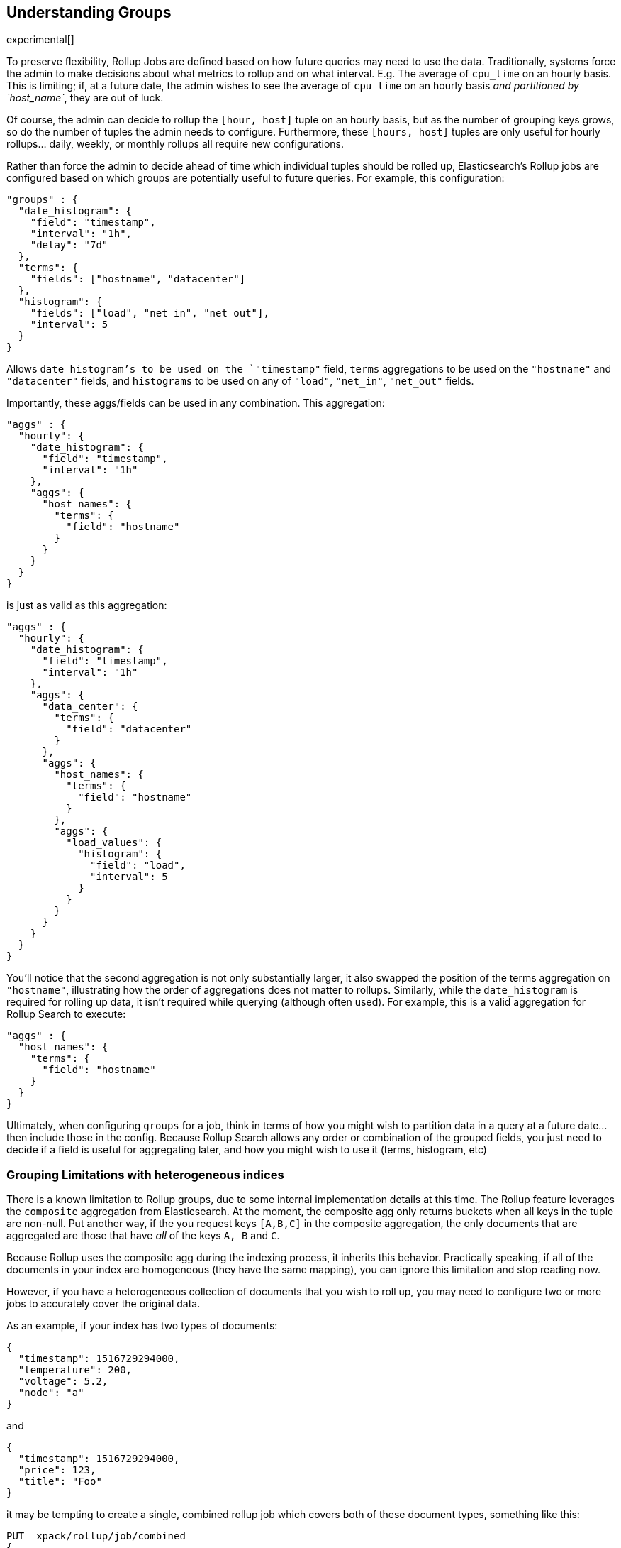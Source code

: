 [[rollup-understanding-groups]]
== Understanding Groups

experimental[]

To preserve flexibility, Rollup Jobs are defined based on how future queries may need to use the data.  Traditionally, systems force
the admin to make decisions about what metrics to rollup and on what interval.  E.g. The average of `cpu_time` on an hourly basis.  This
is limiting; if, at a future date, the admin wishes to see the average of `cpu_time` on an hourly basis _and partitioned by `host_name`_,
they are out of luck.

Of course, the admin can decide to rollup the `[hour, host]` tuple on an hourly basis, but as the number of grouping keys grows, so do the
number of tuples the admin needs to configure.  Furthermore, these `[hours, host]` tuples are only useful for hourly rollups... daily, weekly,
or monthly rollups all require new configurations.

Rather than force the admin to decide ahead of time which individual tuples should be rolled up, Elasticsearch's Rollup jobs are configured
based on which groups are potentially useful to future queries.  For example, this configuration:

[source,js]
--------------------------------------------------
"groups" : {
  "date_histogram": {
    "field": "timestamp",
    "interval": "1h",
    "delay": "7d"
  },
  "terms": {
    "fields": ["hostname", "datacenter"]
  },
  "histogram": {
    "fields": ["load", "net_in", "net_out"],
    "interval": 5
  }
}
--------------------------------------------------
// NOTCONSOLE

Allows `date_histogram`'s to be used on the `"timestamp"` field, `terms` aggregations to be used on the `"hostname"` and `"datacenter"`
fields, and `histograms` to be used on any of `"load"`, `"net_in"`, `"net_out"` fields.

Importantly, these aggs/fields can be used in any combination.  This aggregation:

[source,js]
--------------------------------------------------
"aggs" : {
  "hourly": {
    "date_histogram": {
      "field": "timestamp",
      "interval": "1h"
    },
    "aggs": {
      "host_names": {
        "terms": {
          "field": "hostname"
        }
      }
    }
  }
}
--------------------------------------------------
// NOTCONSOLE

is just as valid as this aggregation:

[source,js]
--------------------------------------------------
"aggs" : {
  "hourly": {
    "date_histogram": {
      "field": "timestamp",
      "interval": "1h"
    },
    "aggs": {
      "data_center": {
        "terms": {
          "field": "datacenter"
        }
      },
      "aggs": {
        "host_names": {
          "terms": {
            "field": "hostname"
          }
        },
        "aggs": {
          "load_values": {
            "histogram": {
              "field": "load",
              "interval": 5
            }
          }
        }
      }
    }
  }
}
--------------------------------------------------
// NOTCONSOLE


You'll notice that the second aggregation is not only substantially larger, it also swapped the position of the terms aggregation on
`"hostname"`, illustrating how the order of aggregations does not matter to rollups.  Similarly, while the `date_histogram` is required
for rolling up data, it isn't required while querying (although often used).  For example, this is a valid aggregation for
Rollup Search to execute:


[source,js]
--------------------------------------------------
"aggs" : {
  "host_names": {
    "terms": {
      "field": "hostname"
    }
  }
}
--------------------------------------------------
// NOTCONSOLE

Ultimately, when configuring `groups` for a job, think in terms of how you might wish to partition data in a query at a future date...
then include those in the config.  Because Rollup Search allows any order or combination of the grouped fields, you just need to decide
if a field is useful for aggregating later, and how you might wish to use it (terms, histogram, etc)

=== Grouping Limitations with heterogeneous indices

There is a known limitation to Rollup groups, due to some internal implementation details at this time.  The Rollup feature leverages
the `composite` aggregation from Elasticsearch.  At the moment, the composite agg only returns buckets when all keys in the tuple are non-null.
Put another way, if the you request keys `[A,B,C]` in the composite aggregation, the only documents that are aggregated are those that have
_all_ of the keys `A, B` and `C`.

Because Rollup uses the composite agg during the indexing process, it inherits this behavior.  Practically speaking, if all of the documents
in your index are homogeneous (they have the same mapping), you can ignore this limitation and stop reading now.

However, if you have a heterogeneous collection of documents that you wish to roll up, you may need to configure two or more jobs to
accurately cover the original data.

As an example, if your index has two types of documents:

[source,js]
--------------------------------------------------
{
  "timestamp": 1516729294000,
  "temperature": 200,
  "voltage": 5.2,
  "node": "a"
}
--------------------------------------------------
// NOTCONSOLE

and

[source,js]
--------------------------------------------------
{
  "timestamp": 1516729294000,
  "price": 123,
  "title": "Foo"
}
--------------------------------------------------
// NOTCONSOLE

it may be tempting to create a single, combined rollup job which covers both of these document types, something like this:

[source,js]
--------------------------------------------------
PUT _xpack/rollup/job/combined
{
    "index_pattern": "data-*",
    "rollup_index": "data_rollup",
    "cron": "*/30 * * * * ?",
    "page_size" :1000,
    "groups" : {
      "date_histogram": {
        "field": "timestamp",
        "interval": "1h",
        "delay": "7d"
      },
      "terms": {
        "fields": ["node", "title"]
      }
    },
    "metrics": [
        {
            "field": "temperature",
            "metrics": ["min", "max", "sum"]
        },
        {
            "field": "price",
            "metrics": ["avg"]
        }
    ]
}
--------------------------------------------------
// NOTCONSOLE

You can see that it includes a `terms` grouping on both "node" and "title", fields that are mutually exclusive in the document types.
*This will not work.*  Because the `composite` aggregation (and by extension, Rollup) only returns buckets when all keys are non-null,
and there are no documents that have both a "node" field and a "title" field, this rollup job will not produce any rollups.

Instead, you should configure two independent jobs (sharing the same index, or going to separate indices):

[source,js]
--------------------------------------------------
PUT _xpack/rollup/job/sensor
{
    "index_pattern": "data-*",
    "rollup_index": "data_rollup",
    "cron": "*/30 * * * * ?",
    "page_size" :1000,
    "groups" : {
      "date_histogram": {
        "field": "timestamp",
        "interval": "1h",
        "delay": "7d"
      },
      "terms": {
        "fields": ["node"]
      }
    },
    "metrics": [
        {
            "field": "temperature",
            "metrics": ["min", "max", "sum"]
        }
    ]
}
--------------------------------------------------
// NOTCONSOLE

[source,js]
--------------------------------------------------
PUT _xpack/rollup/job/purchases
{
    "index_pattern": "data-*",
    "rollup_index": "data_rollup",
    "cron": "*/30 * * * * ?",
    "page_size" :1000,
    "groups" : {
      "date_histogram": {
        "field": "timestamp",
        "interval": "1h",
        "delay": "7d"
      },
      "terms": {
        "fields": ["title"]
      }
    },
    "metrics": [
        {
            "field": "price",
            "metrics": ["avg"]
        }
    ]
}
--------------------------------------------------
// NOTCONSOLE

Notice that each job now deals with a single "document type", and will not run into the limitations described above.  We are working on changes
in core Elasticsearch to remove this limitation from the `composite` aggregation, and the documentation will be updated accordingly
when this particular scenario is fixed.

=== Doc counts and overlapping jobs

There is an issue with doc counts, related to the above grouping limitation.  Imagine you have two Rollup jobs saving to the same index, where
one job is a "subset" of another job.

For example, you might have jobs with these two groupings:

[source,js]
--------------------------------------------------
PUT _xpack/rollup/job/sensor-all
{
    "groups" : {
      "date_histogram": {
        "field": "timestamp",
        "interval": "1h",
        "delay": "7d"
      },
      "terms": {
        "fields": ["node"]
      }
    },
    "metrics": [
        {
            "field": "price",
            "metrics": ["avg"]
        }
    ]
    ...
}
--------------------------------------------------
// NOTCONSOLE

and

[source,js]
--------------------------------------------------
PUT _xpack/rollup/job/sensor-building
{
    "groups" : {
      "date_histogram": {
        "field": "timestamp",
        "interval": "1h",
        "delay": "7d"
      },
      "terms": {
        "fields": ["node", "building"]
      }
    }
    ...
}
--------------------------------------------------
// NOTCONSOLE


The first job `sensor-all` contains the groupings and metrics that apply to all data in the index.  The second job is rolling up a subset
of data (in different buildings) which also include a building identifier.  You did this because combining them would run into the limitation
described in the previous section.

This _mostly_ works, but can sometimes return incorrect `doc_counts` when you search.  All metrics will be valid however.

The issue arises from the composite agg limitation described before, combined with search-time optimization.  Imagine you try to run the
following aggregation:

[source,js]
--------------------------------------------------
"aggs" : {
  "nodes": {
    "terms": {
      "field": "node"
    }
  }
}
--------------------------------------------------
// NOTCONSOLE

This aggregation could be serviced by either `sensor-all` or `sensor-building` job, since they both group on the node field.  So the RollupSearch
API will search both of them and merge results.  This will result in *correct* doc_counts and *correct* metrics.  No problem here.

The issue arises from an aggregation that can _only_ be serviced by `sensor-building`, like this one:

[source,js]
--------------------------------------------------
"aggs" : {
  "nodes": {
    "terms": {
      "field": "node"
    },
    "aggs": {
      "building": {
        "terms": {
          "field": "building"
        }
      }
    }
  }
}
--------------------------------------------------
// NOTCONSOLE

Now we run into a problem.  The RollupSearch API will correctly identify that only `sensor-building` job has all the required components
to answer the aggregation, and will search it exclusively.  Unfortunately, due to the composite aggregation limitation, that job only
rolled up documents that have both a "node" and a "building" field.  Meaning that the doc_counts for the `"nodes"` aggregation will not
include counts for any document that doesn't have `[node, building]` fields.

- The `doc_count` for `"nodes"` aggregation will be incorrect because it only contains counts for `nodes` that also have buildings
- The `doc_count` for `"buildings"` aggregation will be correct
- Any metrics, on any level, will be correct

==== Workarounds

There are two main workarounds if you find yourself with a schema like the above.

Easiest and most robust method: use separate indices to store your rollups.  The limitations arise because you have several document
schemas co-habitating in a single index, which makes it difficult for rollups to correctly summarize.  If you make several rollup
jobs and store them in separate indices, these sorts of difficulties do not arise.  It does, however, keep you from searching across several
different rollup indices at the same time.

The other workaround is to include an "off-target" aggregation in the query, which pulls in the "superset" job and corrects the doc counts.
The RollupSearch API determines the best job to search for each "leaf node" in the aggregation tree.  So if we include a metric agg on `price`,
which was only defined in the `sensor-all` job, that will "pull in" the other job:

[source,js]
--------------------------------------------------
"aggs" : {
  "nodes": {
    "terms": {
      "field": "node"
    },
    "aggs": {
      "building": {
        "terms": {
          "field": "building"
        }
      },
      "avg_price": {
        "avg": { "field": "price" } <1>
      }
    }
  }
}
--------------------------------------------------
// NOTCONSOLE
<1> Adding an avg aggregation here will fix the doc counts

Because only `sensor-all` job had an `avg` on the price field, the RollupSearch API is forced to pull in that additional job for searching,
and will merge/correct the doc_counts as appropriate.  This sort of workaround applies to any additional aggregation -- metric or bucketing --
although it can be tedious to look through the jobs and determine the right one to add.

==== Status

We realize this is an onerous limitation, and somewhat breaks the rollup contract of "pick the fields to rollup, we do the rest".  We are
actively working to get the limitation to `composite` agg fixed, and the related issues in Rollup.  The documentation will be updated when
the fix is implemented.